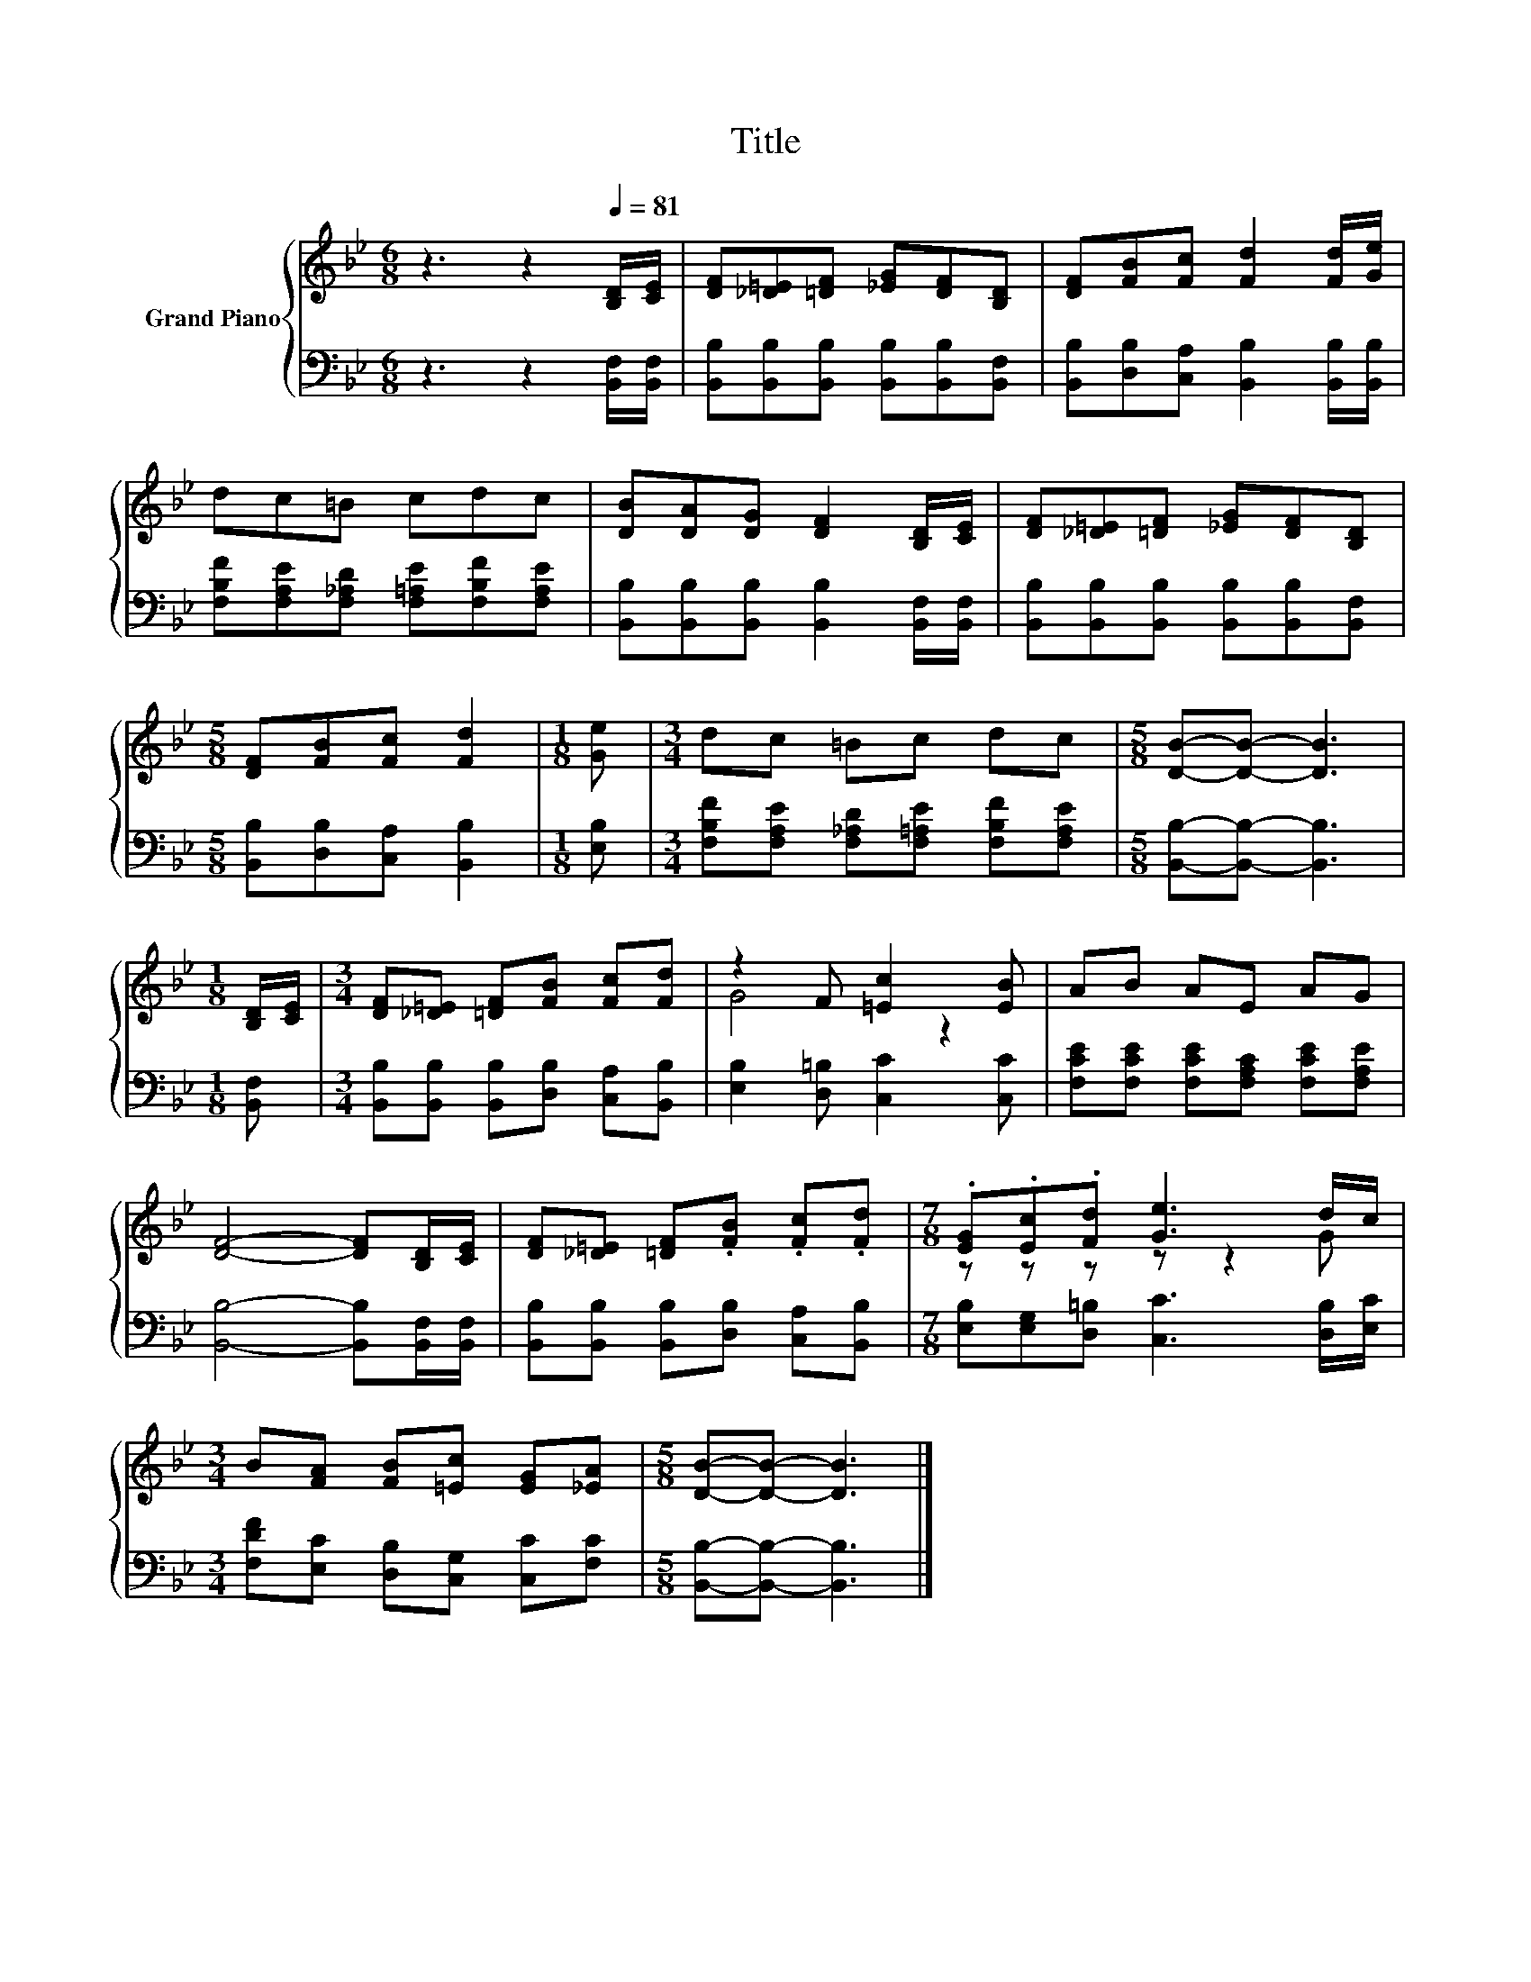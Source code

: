 X:1
T:Title
%%score { ( 1 3 ) | 2 }
L:1/8
M:6/8
K:Bb
V:1 treble nm="Grand Piano"
V:3 treble 
V:2 bass 
V:1
 z3 z2[Q:1/4=81] [B,D]/[CE]/ | [DF][_D=E][=DF] [_EG][DF][B,D] | [DF][FB][Fc] [Fd]2 [Fd]/[Ge]/ | %3
 dc=B cdc | [DB][DA][DG] [DF]2 [B,D]/[CE]/ | [DF][_D=E][=DF] [_EG][DF][B,D] | %6
[M:5/8] [DF][FB][Fc] [Fd]2 |[M:1/8] [Ge] |[M:3/4] dc =Bc dc |[M:5/8] [DB]-[DB]- [DB]3 | %10
[M:1/8] [B,D]/[CE]/ |[M:3/4] [DF][_D=E] [=DF][FB] [Fc][Fd] | z2 F [=Ec]2 [EB] | AB AE AG | %14
 [DF]4- [DF][B,D]/[CE]/ | [DF][_D=E] [=DF].[FB] .[Fc].[Fd] |[M:7/8] .[EG].[Ec].[Fd] [Ge]3 d/c/ | %17
[M:3/4] B[FA] [FB][=Ec] [EG][_EA] |[M:5/8] [DB]-[DB]- [DB]3 |] %19
V:2
 z3 z2 [B,,F,]/[B,,F,]/ | [B,,B,][B,,B,][B,,B,] [B,,B,][B,,B,][B,,F,] | %2
 [B,,B,][D,B,][C,A,] [B,,B,]2 [B,,B,]/[B,,B,]/ | [F,B,F][F,A,E][F,_A,D] [F,=A,E][F,B,F][F,A,E] | %4
 [B,,B,][B,,B,][B,,B,] [B,,B,]2 [B,,F,]/[B,,F,]/ | [B,,B,][B,,B,][B,,B,] [B,,B,][B,,B,][B,,F,] | %6
[M:5/8] [B,,B,][D,B,][C,A,] [B,,B,]2 |[M:1/8] [E,B,] | %8
[M:3/4] [F,B,F][F,A,E] [F,_A,D][F,=A,E] [F,B,F][F,A,E] |[M:5/8] [B,,B,]-[B,,B,]- [B,,B,]3 | %10
[M:1/8] [B,,F,] |[M:3/4] [B,,B,][B,,B,] [B,,B,][D,B,] [C,A,][B,,B,] | %12
 [E,B,]2 [D,=B,] [C,C]2 [C,C] | [F,CE][F,CE] [F,CE][F,A,C] [F,CE][F,A,E] | %14
 [B,,B,]4- [B,,B,][B,,F,]/[B,,F,]/ | [B,,B,][B,,B,] [B,,B,][D,B,] [C,A,][B,,B,] | %16
[M:7/8] [E,B,][E,G,][D,=B,] [C,C]3 [D,B,]/[E,C]/ |[M:3/4] [F,DF][E,C] [D,B,][C,G,] [C,C][F,C] | %18
[M:5/8] [B,,B,]-[B,,B,]- [B,,B,]3 |] %19
V:3
 x6 | x6 | x6 | x6 | x6 | x6 |[M:5/8] x5 |[M:1/8] x |[M:3/4] x6 |[M:5/8] x5 |[M:1/8] x | %11
[M:3/4] x6 | G4 z2 | x6 | x6 | x6 |[M:7/8] z z z z z2 G |[M:3/4] x6 |[M:5/8] x5 |] %19


